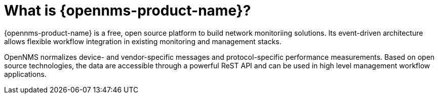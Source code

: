 
// Allow GitHub image rendering
:imagesdir: ../images

= What is {opennms-product-name}?

{opennms-product-name} is a free, open source platform to build network monitoriing solutions. 
Its event-driven architecture allows flexible workflow integration in existing monitoring and management stacks.

OpenNMS normalizes device- and vendor-specific messages and protocol-specific performance measurements. 
Based on open source technologies, the data are accessible through a powerful ReST API and can be used in high level management workflow applications.